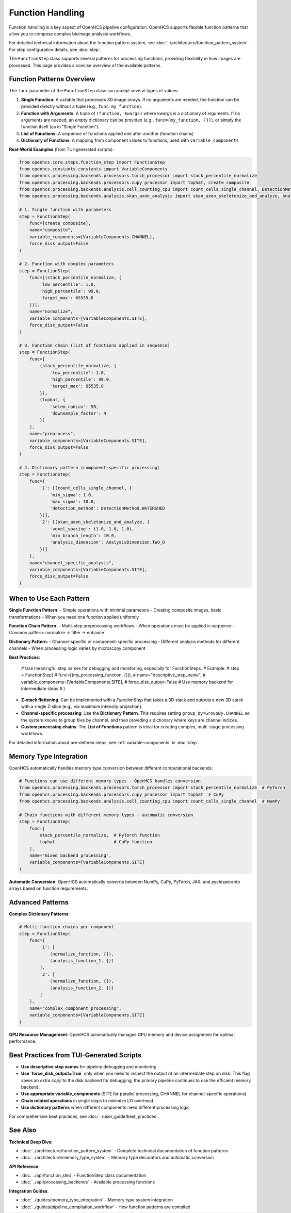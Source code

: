 .. _function-handling:

=================
Function Handling
=================

Function handling is a key aspect of OpenHCS pipeline configuration. OpenHCS supports flexible function patterns that allow you to compose complex bioimage analysis workflows.

For detailed technical information about the function pattern system, see :doc:`../architecture/function_pattern_system`.
For step configuration details, see :doc:`step`.

The ``FunctionStep`` class supports several patterns for processing functions, providing flexibility in how images are processed. This page provides a concise overview of the available patterns.

.. _function-patterns-overview:

Function Patterns Overview
--------------------------

The ``func`` parameter of the ``FunctionStep`` class can accept several types of values:

1. **Single Function**: A callable that processes 3D image arrays. If no arguments are needed, the function can be provided directly without a tuple (e.g., ``func=my_function``).
2. **Function with Arguments**: A tuple of ``(function, kwargs)`` where kwargs is a dictionary of arguments. If no arguments are needed, an empty dictionary can be provided (e.g., ``func=(my_function, {})``), or simply the function itself (as in "Single Function").
3. **List of Functions**: A sequence of functions applied one after another (function chains)
4. **Dictionary of Functions**: A mapping from component values to functions, used with ``variable_components``

**Real-World Examples** (from TUI-generated scripts):

.. code-block:: python

    from openhcs.core.steps.function_step import FunctionStep
    from openhcs.constants.constants import VariableComponents
    from openhcs.processing.backends.processors.torch_processor import stack_percentile_normalize
    from openhcs.processing.backends.processors.cupy_processor import tophat, create_composite
    from openhcs.processing.backends.analysis.cell_counting_cpu import count_cells_single_channel, DetectionMethod
    from openhcs.processing.backends.analysis.skan_axon_analysis import skan_axon_skeletonize_and_analyze, AnalysisDimension

    # 1. Single function with parameters
    step = FunctionStep(
        func=[create_composite],
        name="composite",
        variable_components=[VariableComponents.CHANNEL],
        force_disk_output=False
    )

    # 2. Function with complex parameters
    step = FunctionStep(
        func=[(stack_percentile_normalize, {
            'low_percentile': 1.0,
            'high_percentile': 99.0,
            'target_max': 65535.0
        })],
        name="normalize",
        variable_components=[VariableComponents.SITE],
        force_disk_output=False
    )

    # 3. Function chain (list of functions applied in sequence)
    step = FunctionStep(
        func=[
            (stack_percentile_normalize, {
                'low_percentile': 1.0,
                'high_percentile': 99.0,
                'target_max': 65535.0
            }),
            (tophat, {
                'selem_radius': 50,
                'downsample_factor': 4
            })
        ],
        name="preprocess",
        variable_components=[VariableComponents.SITE],
        force_disk_output=False
    )

    # 4. Dictionary pattern (component-specific processing)
    step = FunctionStep(
        func={
            '1': [(count_cells_single_channel, {
                'min_sigma': 1.0,
                'max_sigma': 10.0,
                'detection_method': DetectionMethod.WATERSHED
            })],
            '2': [(skan_axon_skeletonize_and_analyze, {
                'voxel_spacing': (1.0, 1.0, 1.0),
                'min_branch_length': 10.0,
                'analysis_dimension': AnalysisDimension.TWO_D
            })]
        },
        name="channel_specific_analysis",
        variable_components=[VariableComponents.SITE],
        force_disk_output=False
    )

.. _function-when-to-use:

When to Use Each Pattern
------------------------

**Single Function Pattern**:
- Simple operations with minimal parameters
- Creating composite images, basic transformations
- When you need one function applied uniformly

**Function Chain Pattern**:
- Multi-step preprocessing workflows
- When operations must be applied in sequence
- Common pattern: normalize → filter → enhance

**Dictionary Pattern**:
- Channel-specific or component-specific processing
- Different analysis methods for different channels
- When processing logic varies by microscopy component

**Best Practices**:

    # Use meaningful step names for debugging and monitoring, especially for FunctionSteps.
    # Example:
    # step = FunctionStep(
    #    func=[(my_processing_function, {})],
    #    name="descriptive_step_name",
    #    variable_components=[VariableComponents.SITE],
    #    force_disk_output=False # Use memory backend for intermediate steps
    # )

- **Z-stack flattening**: Can be implemented with a `FunctionStep` that takes a 3D stack and outputs a new 3D stack with a single Z-slice (e.g., via maximum intensity projection).
- **Channel-specific processing**: Use the **Dictionary Pattern**. This requires setting ``group_by=GroupBy.CHANNEL`` so the system knows to group files by channel, and then providing a dictionary where keys are channel indices.
- **Custom processing chains**: The **List of Functions** pattern is ideal for creating complex, multi-stage processing workflows.

For detailed information about pre-defined steps, see :ref:`variable-components` in :doc:`step`.

.. _function-stack-utility:

Memory Type Integration
-----------------------

OpenHCS automatically handles memory type conversion between different computational backends:

.. code-block:: python

    # Functions can use different memory types - OpenHCS handles conversion
    from openhcs.processing.backends.processors.torch_processor import stack_percentile_normalize  # PyTorch
    from openhcs.processing.backends.processors.cupy_processor import tophat  # CuPy
    from openhcs.processing.backends.analysis.cell_counting_cpu import count_cells_single_channel  # NumPy

    # Chain functions with different memory types - automatic conversion
    step = FunctionStep(
        func=[
            stack_percentile_normalize,  # PyTorch function
            tophat                       # CuPy function
        ],
        name="mixed_backend_processing",
        variable_components=[VariableComponents.SITE]
    )

**Automatic Conversion**: OpenHCS automatically converts between NumPy, CuPy, PyTorch, JAX, and pyclesperanto arrays based on function requirements.

.. _function-advanced-patterns:

Advanced Patterns
-----------------

**Complex Dictionary Patterns**:

.. code-block:: python

    # Multi-function chains per component
    step = FunctionStep(
        func={
            '1': [
                (normalize_function, {}),
                (analysis_function_1, {})
            ],
            '2': [
                (normalize_function, {}),
                (analysis_function_2, {})
            ]
        },
        name="complex_component_processing",
        variable_components=[VariableComponents.SITE]
    )

**GPU Resource Management**: OpenHCS automatically manages GPU memory and device assignment for optimal performance.

.. _function-best-practices:

Best Practices from TUI-Generated Scripts
-----------------------------------------

- **Use descriptive step names** for pipeline debugging and monitoring
- **Use `force_disk_output=True`** only when you need to inspect the output of an intermediate step on disk. This flag saves an *extra copy* to the disk backend for debugging; the primary pipeline continues to use the efficient memory backend.
- **Use appropriate variable_components** (SITE for parallel processing, CHANNEL for channel-specific operations)
- **Chain related operations** in single steps to minimize I/O overhead
- **Use dictionary patterns** when different components need different processing logic

For comprehensive best practices, see :doc:`../user_guide/best_practices`.

See Also
--------

**Technical Deep Dive**:

- :doc:`../architecture/function_pattern_system` - Complete technical documentation of function patterns
- :doc:`../architecture/memory_type_system` - Memory type decorators and automatic conversion

**API Reference**:

- :doc:`../api/function_step` - FunctionStep class documentation
- :doc:`../api/processing_backends` - Available processing functions

**Integration Guides**:

- :doc:`../guides/memory_type_integration` - Memory type system integration
- :doc:`../guides/pipeline_compilation_workflow` - How function patterns are compiled
